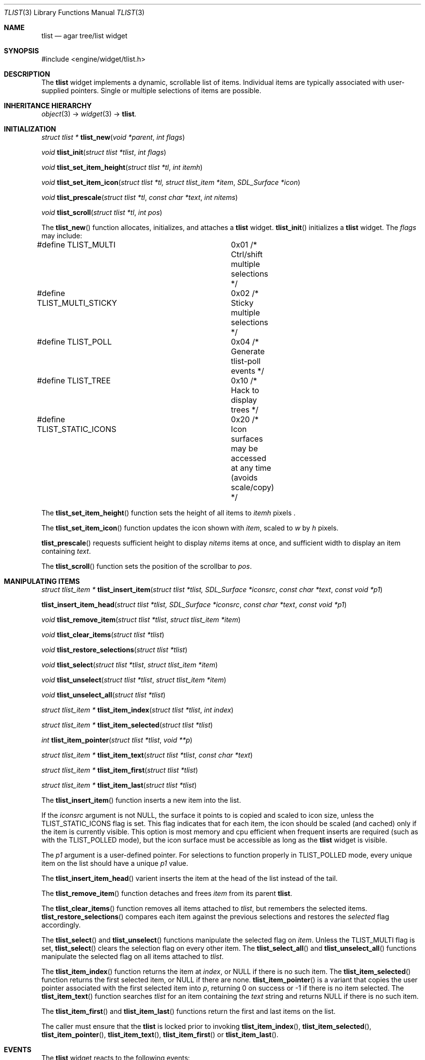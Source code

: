 .\"	$Csoft: tlist.3,v 1.41 2004/05/15 02:27:17 vedge Exp $
.\"
.\" Copyright (c) 2002, 2003, 2004 CubeSoft Communications, Inc.
.\" <http://www.csoft.org>
.\" All rights reserved.
.\"
.\" Redistribution and use in source and binary forms, with or without
.\" modification, are permitted provided that the following conditions
.\" are met:
.\" 1. Redistributions of source code must retain the above copyright
.\"    notice, this list of conditions and the following disclaimer.
.\" 2. Redistributions in binary form must reproduce the above copyright
.\"    notice, this list of conditions and the following disclaimer in the
.\"    documentation and/or other materials provided with the distribution.
.\" 
.\" THIS SOFTWARE IS PROVIDED BY THE AUTHOR ``AS IS'' AND ANY EXPRESS OR
.\" IMPLIED WARRANTIES, INCLUDING, BUT NOT LIMITED TO, THE IMPLIED
.\" WARRANTIES OF MERCHANTABILITY AND FITNESS FOR A PARTICULAR PURPOSE
.\" ARE DISCLAIMED. IN NO EVENT SHALL THE AUTHOR BE LIABLE FOR ANY DIRECT,
.\" INDIRECT, INCIDENTAL, SPECIAL, EXEMPLARY, OR CONSEQUENTIAL DAMAGES
.\" (INCLUDING BUT NOT LIMITED TO, PROCUREMENT OF SUBSTITUTE GOODS OR
.\" SERVICES; LOSS OF USE, DATA, OR PROFITS; OR BUSINESS INTERRUPTION)
.\" HOWEVER CAUSED AND ON ANY THEORY OF LIABILITY, WHETHER IN CONTRACT,
.\" STRICT LIABILITY, OR TORT (INCLUDING NEGLIGENCE OR OTHERWISE) ARISING
.\" IN ANY WAY OUT OF THE USE OF THIS SOFTWARE EVEN IF ADVISED OF THE
.\" POSSIBILITY OF SUCH DAMAGE.
.\"
.Dd August 20, 2002
.Dt TLIST 3
.Os
.ds vT Agar API Reference
.ds oS Agar 1.0
.Sh NAME
.Nm tlist
.Nd agar tree/list widget
.Sh SYNOPSIS
.Bd -literal
#include <engine/widget/tlist.h>
.Ed
.Sh DESCRIPTION
The
.Nm
widget implements a dynamic, scrollable list of items.
Individual items are typically associated with user-supplied pointers.
Single or multiple selections of items are possible.
.Sh INHERITANCE HIERARCHY
.Pp
.Xr object 3 ->
.Xr widget 3 ->
.Nm .
.Sh INITIALIZATION
.nr nS 1
.Ft "struct tlist *"
.Fn tlist_new "void *parent" "int flags"
.Pp
.Ft void
.Fn tlist_init "struct tlist *tlist" "int flags"
.Pp
.Ft void
.Fn tlist_set_item_height "struct tlist *tl" "int itemh"
.Pp
.Ft void
.Fn tlist_set_item_icon "struct tlist *tl, struct tlist_item *item" \
                        "SDL_Surface *icon"
.Pp
.Ft void
.Fn tlist_prescale "struct tlist *tl" "const char *text" "int nitems"
.Pp
.Ft void
.Fn tlist_scroll "struct tlist *tl" "int pos"
.Pp
.nr nS 0
The
.Fn tlist_new
function allocates, initializes, and attaches a
.Nm
widget.
.Fn tlist_init
initializes a
.Nm
widget.
The
.Fa flags
may include:
.Pp
.Bd -literal
#define TLIST_MULTI		0x01  /* Ctrl/shift multiple selections */
#define TLIST_MULTI_STICKY	0x02  /* Sticky multiple selections */
#define TLIST_POLL		0x04  /* Generate tlist-poll events */
#define TLIST_TREE		0x10  /* Hack to display trees */
#define TLIST_STATIC_ICONS	0x20  /* Icon surfaces may be accessed
				         at any time (avoids scale/copy) */
.Ed
.Pp
The
.Fn tlist_set_item_height
function sets the height of all items to
.Fa itemh
pixels .
.Pp
The
.Fn tlist_set_item_icon
function updates the icon shown with
.Fa item ,
scaled to
.Fa w
by
.Fa h
pixels.
.Pp
.Fn tlist_prescale
requests sufficient height to display
.Fa nitems
items at once, and sufficient width to display an item containing
.Fa text .
.Pp
The
.Fn tlist_scroll
function sets the position of the scrollbar to
.Fa pos .
.Sh MANIPULATING ITEMS
.nr nS 1
.Ft "struct tlist_item *"
.Fn tlist_insert_item "struct tlist *tlist, SDL_Surface *iconsrc" \
                      "const char *text" "const void *p1"
.Pp
.Fn tlist_insert_item_head "struct tlist *tlist, SDL_Surface *iconsrc" \
                           "const char *text" "const void *p1"
.Pp
.Ft "void"
.Fn tlist_remove_item "struct tlist *tlist" "struct tlist_item *item"
.Pp
.Ft "void"
.Fn tlist_clear_items "struct tlist *tlist"
.Pp
.Ft "void"
.Fn tlist_restore_selections "struct tlist *tlist"
.Pp
.Ft "void"
.Fn tlist_select "struct tlist *tlist" "struct tlist_item *item"
.Pp
.Ft "void"
.Fn tlist_unselect "struct tlist *tlist" "struct tlist_item *item"
.Pp
.Ft "void"
.Fn tlist_unselect_all "struct tlist *tlist"
.Pp
.Ft "struct tlist_item *"
.Fn tlist_item_index "struct tlist *tlist" "int index"
.Pp
.Ft "struct tlist_item *"
.Fn tlist_item_selected "struct tlist *tlist"
.Pp
.Ft "int"
.Fn tlist_item_pointer "struct tlist *tlist" "void **p"
.Pp
.Ft "struct tlist_item *"
.Fn tlist_item_text "struct tlist *tlist" "const char *text"
.Pp
.Ft "struct tlist_item *"
.Fn tlist_item_first "struct tlist *tlist"
.Pp
.Ft "struct tlist_item *"
.Fn tlist_item_last "struct tlist *tlist"
.nr nS 0
.Pp
The
.Fn tlist_insert_item
function inserts a new item into the list.
.Pp
If the
.Fa iconsrc
argument is not NULL, the surface it points to is copied and scaled to icon
size, unless the
.Dv TLIST_STATIC_ICONS
flag is set.
This flag indicates that for each item, the icon should be scaled (and cached)
only if the item is currently visible.
This option is most memory and cpu efficient when frequent inserts are required
(such as with the
.Dv TLIST_POLLED
mode), but the icon surface must be accessible as long as the
.Nm
widget is visible.
.Pp
The
.Fa p1
argument is a user-defined pointer.
For selections to function properly in
.Dv TLIST_POLLED
mode, every unique item on the list should have a unique
.Fa p1
value.
.Pp
The
.Fn tlist_insert_item_head
varient inserts the item at the head of the list instead of the tail.
.Pp
The
.Fn tlist_remove_item
function detaches and frees
.Fa item
from its parent
.Nm tlist .
.Pp
The
.Fn tlist_clear_items
function removes all items attached to
.Fa tlist ,
but remembers the selected items.
.Fn tlist_restore_selections
compares each item against the previous selections and restores
the
.Va selected
flag accordingly.
.Pp
The
.Fn tlist_select
and
.Fn tlist_unselect
functions manipulate the selected flag on
.Fa item .
Unless the
.Dv TLIST_MULTI
flag is set,
.Fn tlist_select
clears the selection flag on every other item.
The
.Fn tlist_select_all
and
.Fn tlist_unselect_all
functions manipulate the selected flag on all items attached to
.Fa tlist .
.Pp
The
.Fn tlist_item_index
function returns the item at
.Fa index ,
or NULL if there is no such item.
The
.Fn tlist_item_selected
function returns the first selected item, or
.Dv NULL
if there are none.
.Fn tlist_item_pointer
is a variant that copies the user pointer associated with the first
selected item into
.Fa p ,
returning 0 on success or -1 if there is no item selected.
The
.Fn tlist_item_text
function searches
.Fa tlist
for an item containing the
.Fa text
string and returns NULL if there is no such item.
.Pp
The
.Fn tlist_item_first
and
.Fn tlist_item_last
functions return the first and last items on the list.
.Pp
The caller must ensure that the
.Nm
is locked prior to invoking
.Fn tlist_item_index ,
.Fn tlist_item_selected ,
.Fn tlist_item_pointer ,
.Fn tlist_item_text ,
.Fn tlist_item_first
or
.Fn tlist_item_last .
.Sh EVENTS
The
.Nm
widget reacts to the following events:
.Pp
.Bl -tag -compact -width 25n
.It window-mousemotion
Scroll if a mouse button is pressed.
.It window-mousebuttondown
Select an item.
.It window-keydown
Up/down changes a single selection.
Pageup/pagedown scrolls 4 items.
.El
.Pp
The
.Nm
widget generates the following events:
.Pp
.Bl -tag -compact -width 2n
.It Fn tlist-changed "struct tlist_item *item" "int state"
.Fa item
was selected or unselected.
.It Fn tlist-selected "struct tlist_item *item"
.Fa item
was selected.
.It Fn tlist-dblclick "struct tlist_item *item"
The user just double-clicked
.Fa item .
.It Fn tlist-poll "void"
The
.Dv TLIST_POLL
flag is set and the widget is about to be drawn or an event is being
processed.
.El
.Sh BINDINGS
The
.Nm
widget provides the following bindings:
.Pp
.Bl -tag -compact -width "void *selected "
.It Va void *selected
The
.Va p1
value of the selected item, or NULL if there is no selection (not for use
with the
.Dv TLIST_MULTI
flag).
.El
.Sh TROUBLETONS
A horizontal scrollbar should display when there are labels exceeding the
.Nm
width.
.Pp
Polled mode handling is inefficient since selections must be saved and restored
each polling cycle.
.Pp
.Dv TLIST_TREE
is a cheap and bletcherous hack.
.Pp
The
.Fn tlist_insert_item
function should probably be renamed
.Fn tlist_insert
and take a
.Xr printf 3
format string.
.Pp
It is possible to generate a double click by quickly clicking on two different
items; comparing with the previously clicked item is not an option since it
may have been destroyed.
.Sh EFFICIENCY
Item insertion and removal are O(1) operations.
For n items, lookup and mouse selection handling is O(n), which becomes
significant when viewing the bottom of lists with large n.
.Pp
For polled lists where the item list is rebuilt very frequently, it would
be much more efficient to store the items in an array, at the cost of O(n)
removal.
This would also allow O(1) handling of mouse selections since all items have
the same height.
.Pp
The allocation of items also incur significant overhead with polled lists.
.Sh SEE ALSO
.Xr agar 3 ,
.Xr widget 3 ,
.Xr window 3
.Sh HISTORY
The
.Nm
widget first appeared in Agar 1.0.
